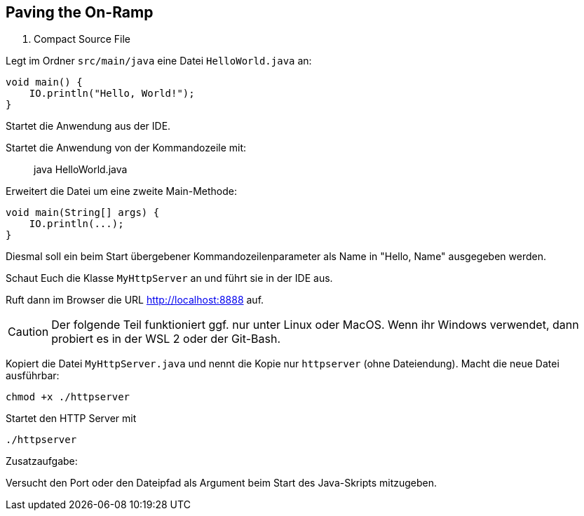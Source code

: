 == Paving the On-Ramp

1. Compact Source File

Legt im Ordner `src/main/java` eine Datei `HelloWorld.java` an:

```java
void main() {
    IO.println("Hello, World!");
}
```

Startet die Anwendung aus der IDE.

Startet die Anwendung von der Kommandozeile mit:

> java HelloWorld.java

Erweitert die Datei um eine zweite Main-Methode:

```java
void main(String[] args) {
    IO.println(...);
}
```

Diesmal soll ein beim Start übergebener Kommandozeilenparameter als Name in "Hello, Name" ausgegeben werden.

Schaut Euch die Klasse `MyHttpServer` an und führt sie in der IDE aus.

Ruft dann im Browser die URL http://localhost:8888 auf.

[CAUTION]
Der folgende Teil funktioniert ggf. nur unter Linux oder MacOS. Wenn ihr Windows verwendet, dann probiert es in der WSL 2 oder der Git-Bash.

Kopiert die Datei `MyHttpServer.java` und nennt die Kopie nur `httpserver` (ohne Dateiendung). Macht die neue Datei ausführbar:

```bash
chmod +x ./httpserver
```

Startet den HTTP Server mit

```bash
./httpserver
```

Zusatzaufgabe:

Versucht den Port oder den Dateipfad als Argument beim Start des Java-Skripts mitzugeben.
